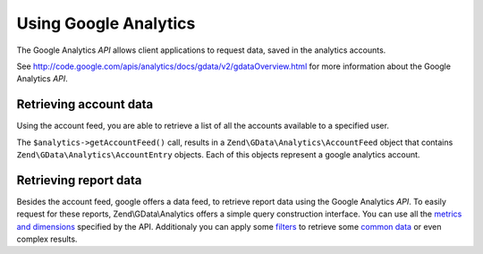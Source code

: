 .. _zend.gdata.analytics:

Using Google Analytics
======================

The Google Analytics *API* allows client applications to request data, saved in the analytics accounts.

See `http://code.google.com/apis/analytics/docs/gdata/v2/gdataOverview.html`_ for more information about the Google Analytics *API*.

.. _zend.gdata.analytics.accounts:

Retrieving account data
-----------------------

Using the account feed, you are able to retrieve a list of all the accounts available to a specified user.

.. code-block:: php
   :linenos:

   $service = Zend\GData\Analytics::AUTH_SERVICE_NAME;
   $client = Zend\GData\ClientLogin::getHttpClient($email, $password, $service);
   $analytics = new Zend\GData\Analytics($client);
   $accounts = $analytics->getAccountFeed();

   foreach ($accounts as $account) {
     echo "\n{$account->title}\n";
   }

The ``$analytics->getAccountFeed()`` call, results in a ``Zend\GData\Analytics\AccountFeed`` object that contains ``Zend\GData\Analytics\AccountEntry`` objects. Each of this objects represent a google analytics account.

.. _zend.gdata.analytics.reports:

Retrieving report data
----------------------

Besides the account feed, google offers a data feed, to retrieve report data using the Google Analytics *API*. To easily request for these reports, Zend\\GData\\Analytics offers a simple query construction interface. You can use all the `metrics and dimensions`_ specified by the API. Additionaly you can apply some `filters`_ to retrieve some `common data`_ or even complex results.

.. code-block:: php
   :linenos:

   $query = $service->newDataQuery()->setProfileId($profileId)
     ->addMetric(Zend\GData\Analytics\DataQuery::METRIC_BOUNCES)
     ->addMetric(Zend\GData\Analytics\DataQuery::METRIC_VISITS)
     ->addDimension(Zend\GData\Analytics\DataQuery::DIMENSION_MEDIUM)
     ->addDimension(Zend\GData\Analytics\DataQuery::DIMENSION_SOURCE)
     ->addFilter("ga:browser==Firefox")
     ->setStartDate('2011-05-01')
     ->setEndDate('2011-05-31')
     ->addSort(Zend\GData\Analytics\DataQuery::METRIC_VISITS, true)
     ->addSort(Zend\GData\Analytics\DataQuery::METRIC_BOUNCES, false)
     ->setMaxResults(50);

   $result = $analytics->getDataFeed($query);
   foreach($result as $row){
     echo $row->getMetric('ga:visits')."\t";
     echo $row->getValue('ga:bounces')."\n";
   }



.. _`http://code.google.com/apis/analytics/docs/gdata/v2/gdataOverview.html`: http://code.google.com/apis/analytics/docs/gdata/v2/gdataOverview.html
.. _`metrics and dimensions`: http://code.google.com/intl/de-CH/apis/analytics/docs/gdata/dimsmets/dimsmets.html
.. _`filters`: http://code.google.com/intl/de-CH/apis/analytics/docs/gdata/v2/gdataReferenceDataFeed.html#filters
.. _`common data`: http://code.google.com/intl/de-CH/apis/analytics/docs/gdata/gdataCommonQueries.html
